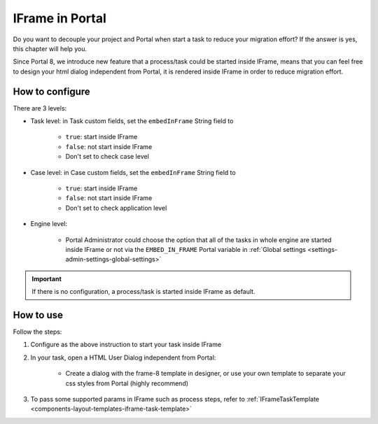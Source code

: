 .. _iframe-in-portal:

IFrame in Portal
****************

Do you want to decouple your project and Portal when start a task to reduce your migration effort?
If the answer is yes, this chapter will help you.

Since Portal 8, we introduce new feature that a process/task could be started inside IFrame, means that you can feel free to design
your html dialog independent from Portal, it is rendered inside IFrame in order to reduce migration effort.

.. _iframe-configuration:

How to configure
================

There are 3 levels:

- Task level: in Task custom fields, set the ``embedInFrame`` String field to

	- ``true``: start inside IFrame
	- ``false``: not start inside IFrame
	- Don't set to check case level
	
	|task-embedInFrame|

- Case level: in Case custom fields, set the ``embedInFrame`` String field to 

	- ``true``: start inside IFrame 
	- ``false``: not start inside IFrame 
	- Don't set to check application level
	
	|case-embedInFrame|

- Engine level:

	- Portal Administrator could choose the option that all of the tasks in whole engine are started inside IFrame or not via the ``EMBED_IN_FRAME`` Portal variable in :ref:`Global settings <settings-admin-settings-global-settings>`
	
.. important::
	If there is no configuration, a process/task is started inside IFrame as default.

.. _iframe-usage:

How to use
==========

Follow the steps:

1. Configure as the above instruction to start your task inside IFrame
 
2. In your task, open a HTML User Dialog independent from Portal:

	- Create a dialog with the frame-8 template in designer, or use your own template to separate your css styles from Portal (highly recommend)
	
3. To pass some supported params in IFrame such as process steps, refer to :ref:`IFrameTaskTemplate <components-layout-templates-iframe-task-template>`

.. |task-embedInFrame| image:: images/task-embedInFrame.png
.. |case-embedInFrame| image:: images/case-embedInFrame.png
